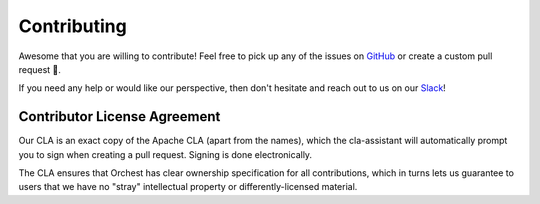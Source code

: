 Contributing
============

Awesome that you are willing to contribute! Feel free to pick up any of the issues on `GitHub
<https://github.com/orchest/orchest/issues>`_ or create a custom pull request 💪.

If you need any help or would like our perspective, then don't hesitate and reach out to us on our
`Slack <https://join.slack.com/t/orchest/shared_invite/zt-g6wooj3r-6XI8TCWJrXvUnXKdIKU_8w>`_!


Contributor License Agreement
-----------------------------

Our CLA is an exact copy of the Apache CLA (apart from the names), which the cla-assistant will
automatically prompt you to sign when creating a pull request. Signing is done electronically.

The CLA ensures that Orchest has clear ownership specification for all contributions, which in
turns lets us guarantee to users that we have no "stray" intellectual property or
differently-licensed material.
